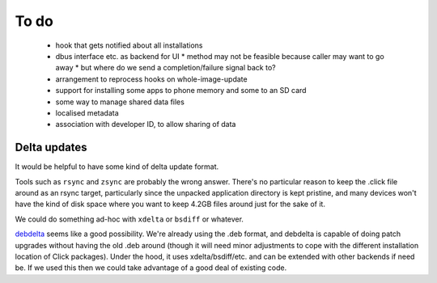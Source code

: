 =====
To do
=====

 * hook that gets notified about all installations
 * dbus interface etc. as backend for UI
   * method may not be feasible because caller may want to go away
   * but where do we send a completion/failure signal back to?
 * arrangement to reprocess hooks on whole-image-update
 * support for installing some apps to phone memory and some to an SD card
 * some way to manage shared data files
 * localised metadata
 * association with developer ID, to allow sharing of data

Delta updates
=============

It would be helpful to have some kind of delta update format.

Tools such as ``rsync`` and ``zsync`` are probably the wrong answer.
There's no particular reason to keep the .click file around as an rsync
target, particularly since the unpacked application directory is kept
pristine, and many devices won't have the kind of disk space where you want
to keep 4.2GB files around just for the sake of it.

We could do something ad-hoc with ``xdelta`` or ``bsdiff`` or whatever.

`debdelta <http://debdelta.debian.net/>`_ seems like a good possibility.
We're already using the .deb format, and debdelta is capable of doing patch
upgrades without having the old .deb around (though it will need minor
adjustments to cope with the different installation location of Click
packages).  Under the hood, it uses xdelta/bsdiff/etc. and can be extended
with other backends if need be.  If we used this then we could take
advantage of a good deal of existing code.
